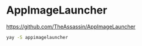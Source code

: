 * AppImageLauncher
:PROPERTIES:
:CUSTOM_ID: appimagelauncher
:END:
https://github.com/TheAssassin/AppImageLauncher

#+begin_src sh
yay -S appimagelauncher
#+end_src

